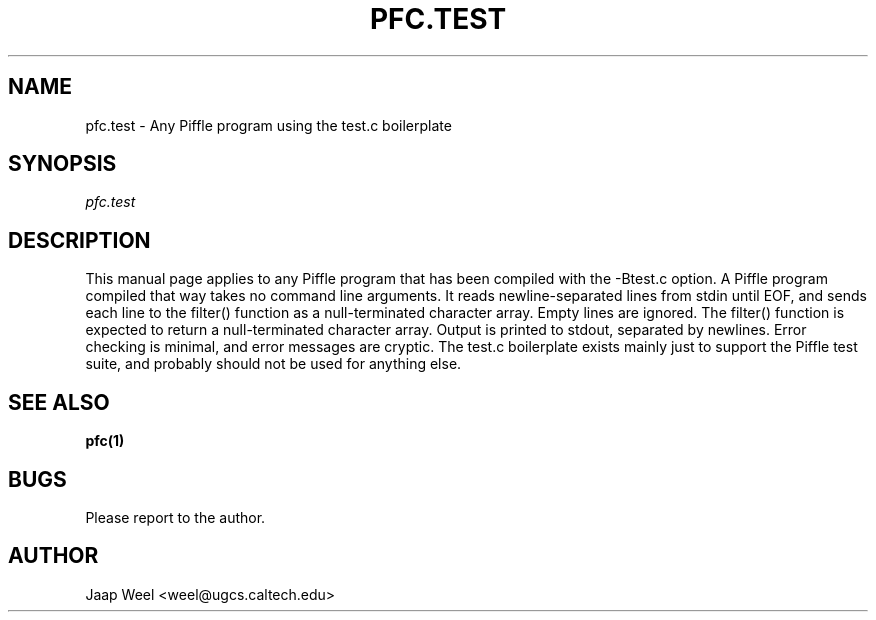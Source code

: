 .TH PFC.TEST 1 "" "pfc-0.1" ""
.SH NAME
pfc.test \- Any Piffle program using the test.c boilerplate
.SH SYNOPSIS
.B \fIpfc.test\fR
.SH DESCRIPTION
This manual page applies to any Piffle program that has been compiled
with the -Btest.c option. A Piffle program compiled that way takes no
command line arguments. It reads newline-separated lines from stdin
until EOF, and sends each line to the filter() function as a
null-terminated character array. Empty lines are ignored. The filter()
function is expected to return a null-terminated character
array. Output is printed to stdout, separated by newlines. Error
checking is minimal, and error messages are cryptic. The test.c
boilerplate exists mainly just to support the Piffle test suite, and
probably should not be used for anything else.
.SH "SEE ALSO"
.B pfc(1)
.SH BUGS
Please report to the author.
.SH AUTHOR
Jaap Weel <weel@ugcs.caltech.edu>

